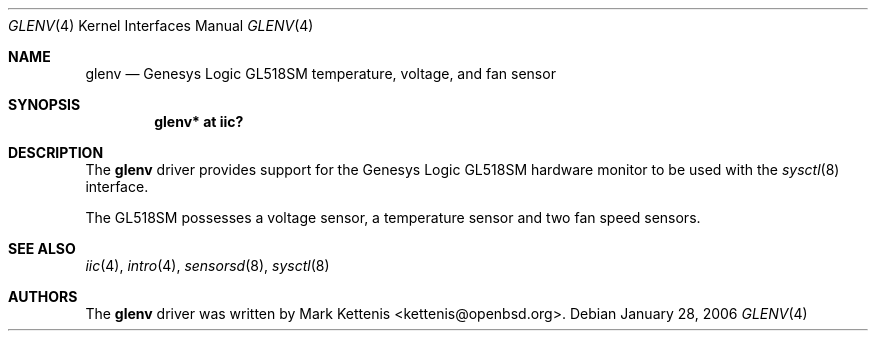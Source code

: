 .\"	$OpenBSD: glenv.4,v 1.1 2006/01/28 10:44:23 kettenis Exp $
.\"
.\" Copyright (c) 2006 Mark Kettenis <kettenis@openbsd.org>
.\"
.\" Permission to use, copy, modify, and distribute this software for any
.\" purpose with or without fee is hereby granted, provided that the above
.\" copyright notice and this permission notice appear in all copies.
.\"
.\" THE SOFTWARE IS PROVIDED "AS IS" AND THE AUTHOR DISCLAIMS ALL WARRANTIES
.\" WITH REGARD TO THIS SOFTWARE INCLUDING ALL IMPLIED WARRANTIES OF
.\" MERCHANTABILITY AND FITNESS. IN NO EVENT SHALL THE AUTHOR BE LIABLE FOR
.\" ANY SPECIAL, DIRECT, INDIRECT, OR CONSEQUENTIAL DAMAGES OR ANY DAMAGES
.\" WHATSOEVER RESULTING FROM LOSS OF USE, DATA OR PROFITS, WHETHER IN AN
.\" ACTION OF CONTRACT, NEGLIGENCE OR OTHER TORTIOUS ACTION, ARISING OUT OF
.\" OR IN CONNECTION WITH THE USE OR PERFORMANCE OF THIS SOFTWARE.
.\"
.Dd January 28, 2006
.Dt GLENV 4
.Os
.Sh NAME
.Nm glenv
.Nd Genesys Logic GL518SM temperature, voltage, and fan sensor
.Sh SYNOPSIS
.Cd "glenv* at iic?"
.Sh DESCRIPTION
The
.Nm
driver provides support for the
.Tn Genesys Logic
GL518SM hardware monitor to be used with
the
.Xr sysctl 8
interface.
.Pp
The GL518SM possesses a voltage sensor, a temperature sensor and two
fan speed sensors.
.Sh SEE ALSO
.Xr iic 4 ,
.Xr intro 4 ,
.Xr sensorsd 8 ,
.Xr sysctl 8
.Sh AUTHORS
.An -nosplit
The
.Nm
driver was written by
.An Mark Kettenis Aq kettenis@openbsd.org .
